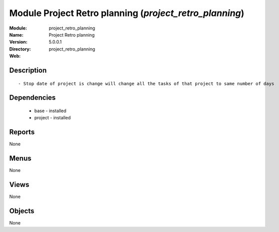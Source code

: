 
Module Project Retro planning (*project_retro_planning*)
========================================================
:Module: project_retro_planning
:Name: Project Retro planning
:Version: 5.0.0.1
:Directory: project_retro_planning
:Web: 

Description
-----------

::

  - Stop date of project is change will change all the tasks of that project to same number of days

Dependencies
------------

 * base - installed
 * project - installed

Reports
-------

None


Menus
-------


None


Views
-----


None



Objects
-------

None

